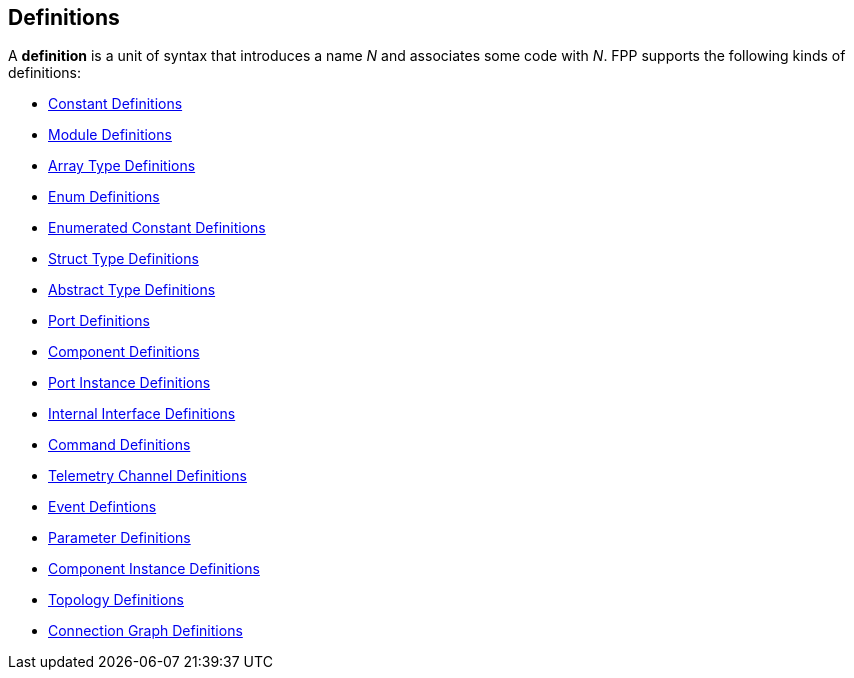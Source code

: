 == Definitions

A *definition* is a unit of syntax that introduces a name _N_
and associates some code with _N_.
FPP supports the following kinds of definitions:

* <<Definitions_Constant-Definitions,Constant Definitions>>

* <<Definitions_Module-Definitions,Module Definitions>>

* <<Definitions_Array-Type-Definitions,Array Type Definitions>>

* <<Definitions_Enum-Definitions,Enum Definitions>>

* <<Definitions_Enumerated-Constant-Definitions,Enumerated 
Constant Definitions>>

* <<Definitions_Struct-Type-Definitions,Struct Type Definitions>>

* <<Definitions_Abstract-Type-Definitions,Abstract Type Definitions>>

* <<Definitions_Port-Definitions,Port Definitions>>

* <<Definitions_Component-Definitions,Component Definitions>>

* <<Definitions_Port-Instance-Definitions,Port Instance Definitions>>

* <<Definitions_Internal-Interface-Definitions,Internal Interface Definitions>>

* <<Definitions_Command-Definitions,Command Definitions>>

* <<Definitions_Telemetry-Channel-Definitions,Telemetry Channel Definitions>>

* <<Definitions_Event-Definitions,Event Defintions>>

* <<Definitoins_Parameter-Definitions,Parameter Definitions>>

* <<Definitions_Component-Instance-Definitions,Component Instance Definitions>>

* <<Definitions_Topology-Definitions,Topology Definitions>>

* <<Definitions_Connection-Graph-Definitions,Connection Graph Definitions>>
